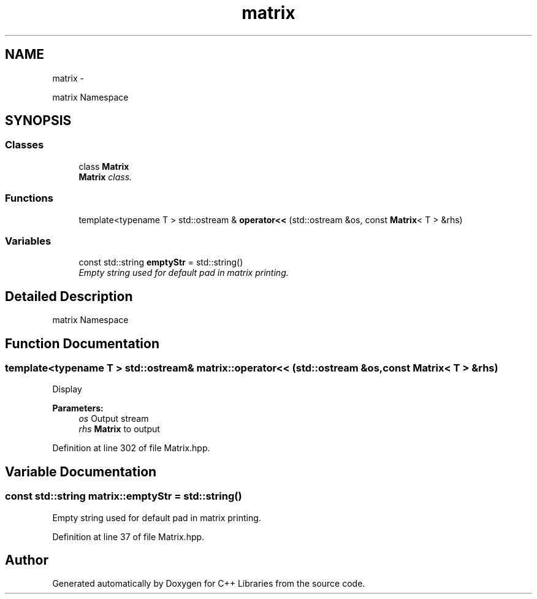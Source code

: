 .TH "matrix" 3 "Thu Jan 16 2014" "C++ Libraries" \" -*- nroff -*-
.ad l
.nh
.SH NAME
matrix \- 
.PP
matrix Namespace  

.SH SYNOPSIS
.br
.PP
.SS "Classes"

.in +1c
.ti -1c
.RI "class \fBMatrix\fP"
.br
.RI "\fI\fBMatrix\fP class\&. \fP"
.in -1c
.SS "Functions"

.in +1c
.ti -1c
.RI "template<typename T > std::ostream & \fBoperator<<\fP (std::ostream &os, const \fBMatrix\fP< T > &rhs)"
.br
.in -1c
.SS "Variables"

.in +1c
.ti -1c
.RI "const std::string \fBemptyStr\fP = std::string()"
.br
.RI "\fIEmpty string used for default pad in matrix printing\&. \fP"
.in -1c
.SH "Detailed Description"
.PP 
matrix Namespace 
.SH "Function Documentation"
.PP 
.SS "template<typename T > std::ostream& matrix::operator<< (std::ostream &os, const Matrix< T > &rhs)"
Display 
.PP
\fBParameters:\fP
.RS 4
\fIos\fP Output stream 
.br
\fIrhs\fP \fBMatrix\fP to output 
.RE
.PP

.PP
Definition at line 302 of file Matrix\&.hpp\&.
.SH "Variable Documentation"
.PP 
.SS "const std::string matrix::emptyStr = std::string()"

.PP
Empty string used for default pad in matrix printing\&. 
.PP
Definition at line 37 of file Matrix\&.hpp\&.
.SH "Author"
.PP 
Generated automatically by Doxygen for C++ Libraries from the source code\&.
